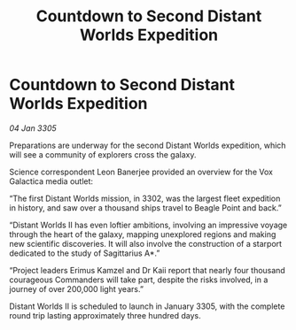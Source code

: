 :PROPERTIES:
:ID:       78979d81-a83f-4433-b4a5-43d7a760a8fc
:END:
#+title: Countdown to Second Distant Worlds Expedition
#+filetags: :galnet:

* Countdown to Second Distant Worlds Expedition

/04 Jan 3305/

Preparations are underway for the second Distant Worlds expedition, which will see a community of explorers cross the galaxy. 

Science correspondent Leon Banerjee provided an overview for the Vox Galactica media outlet: 

“The first Distant Worlds mission, in 3302, was the largest fleet expedition in history, and saw over a thousand ships travel to Beagle Point and back.” 

“Distant Worlds II has even loftier ambitions, involving an impressive voyage through the heart of the galaxy, mapping unexplored regions and making new scientific discoveries. It will also involve the construction of a starport dedicated to the study of Sagittarius A*.” 

“Project leaders Erimus Kamzel and Dr Kaii report that nearly four thousand courageous Commanders will take part, despite the risks involved, in a journey of over 200,000 light years.” 

Distant Worlds II is scheduled to launch in January 3305, with the complete round trip lasting approximately three hundred days.

